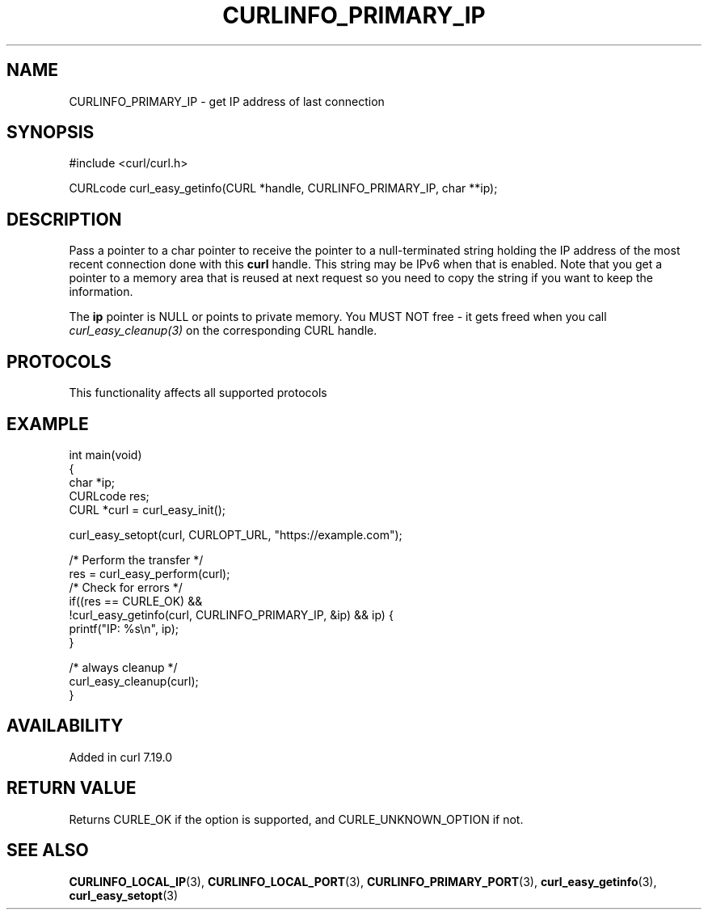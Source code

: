 .\" generated by cd2nroff 0.1 from CURLINFO_PRIMARY_IP.md
.TH CURLINFO_PRIMARY_IP 3 "2025-08-30" libcurl
.SH NAME
CURLINFO_PRIMARY_IP \- get IP address of last connection
.SH SYNOPSIS
.nf
#include <curl/curl.h>

CURLcode curl_easy_getinfo(CURL *handle, CURLINFO_PRIMARY_IP, char **ip);
.fi
.SH DESCRIPTION
Pass a pointer to a char pointer to receive the pointer to a null\-terminated
string holding the IP address of the most recent connection done with this
\fBcurl\fP handle. This string may be IPv6 when that is enabled. Note that you
get a pointer to a memory area that is reused at next request so you need to
copy the string if you want to keep the information.

The \fBip\fP pointer is NULL or points to private memory. You MUST NOT free \-
it gets freed when you call \fIcurl_easy_cleanup(3)\fP on the corresponding
CURL handle.
.SH PROTOCOLS
This functionality affects all supported protocols
.SH EXAMPLE
.nf
int main(void)
{
  char *ip;
  CURLcode res;
  CURL *curl = curl_easy_init();

  curl_easy_setopt(curl, CURLOPT_URL, "https://example.com");

  /* Perform the transfer */
  res = curl_easy_perform(curl);
  /* Check for errors */
  if((res == CURLE_OK) &&
     !curl_easy_getinfo(curl, CURLINFO_PRIMARY_IP, &ip) && ip) {
    printf("IP: %s\\n", ip);
  }

  /* always cleanup */
  curl_easy_cleanup(curl);
}
.fi
.SH AVAILABILITY
Added in curl 7.19.0
.SH RETURN VALUE
Returns CURLE_OK if the option is supported, and CURLE_UNKNOWN_OPTION if not.
.SH SEE ALSO
.BR CURLINFO_LOCAL_IP (3),
.BR CURLINFO_LOCAL_PORT (3),
.BR CURLINFO_PRIMARY_PORT (3),
.BR curl_easy_getinfo (3),
.BR curl_easy_setopt (3)
